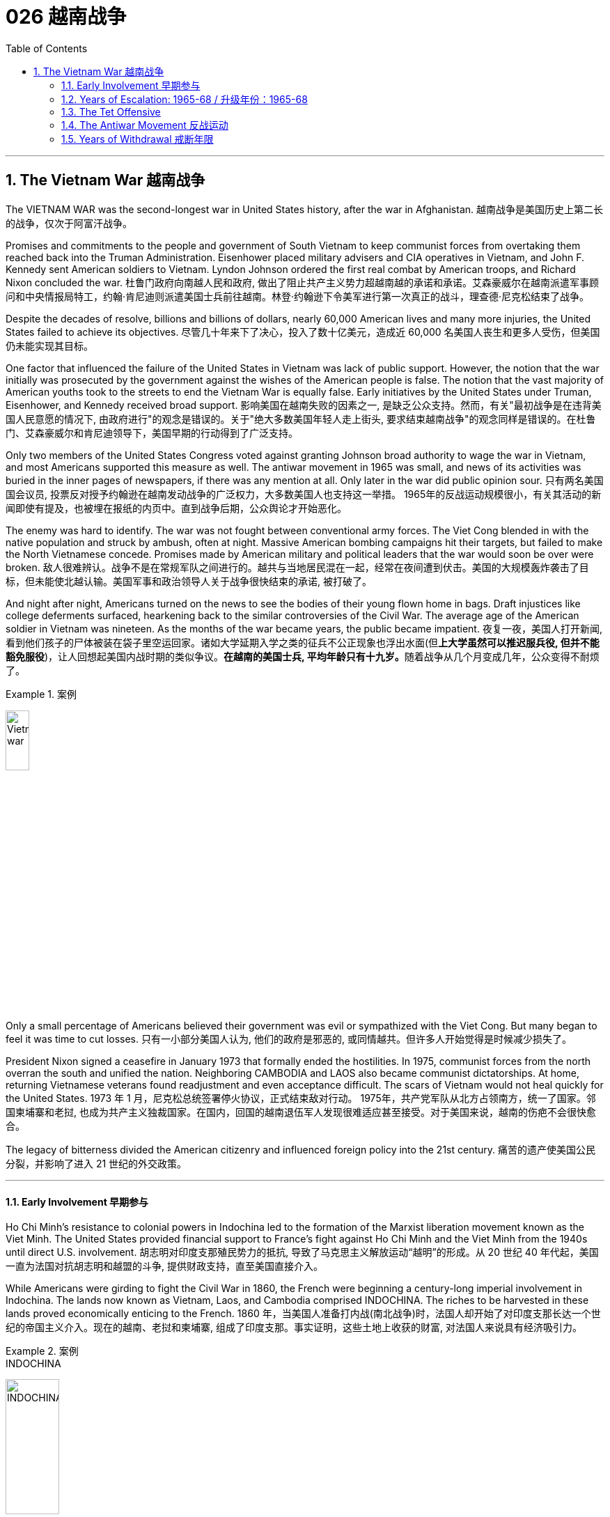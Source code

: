 
= 026 越南战争
:toc: left
:toclevels: 3
:sectnums:
// :stylesheet: myAdocCss.css

'''

== The Vietnam War 越南战争

The VIETNAM WAR was the second-longest war in United States history, after the war in Afghanistan.
越南战争是美国历史上第二长的战争，仅次于阿富汗战争。

Promises and commitments to the people and government of South Vietnam to keep communist forces from overtaking them reached back into the Truman Administration. Eisenhower placed military advisers and CIA operatives in Vietnam, and John F. Kennedy sent American soldiers to Vietnam. Lyndon Johnson ordered the first real combat by American troops, and Richard Nixon concluded the war.
杜鲁门政府向南越人民和政府, 做出了阻止共产主义势力超越南越的承诺和承诺。艾森豪威尔在越南派遣军事顾问和中央情报局特工，约翰·肯尼迪则派遣美国士兵前往越南。林登·约翰逊下令美军进行第一次真正的战斗，理查德·尼克松结束了战争。

Despite the decades of resolve, billions and billions of dollars, nearly 60,000 American lives and many more injuries, the United States failed to achieve its objectives.
尽管几十年来下了决心，投入了数十亿美元，造成近 60,000 名美国人丧生和更多人受伤，但美国仍未能实现其目标。

One factor that influenced the failure of the United States in Vietnam was lack of public support. However, the notion that the war initially was prosecuted by the government against the wishes of the American people is false. The notion that the vast majority of American youths took to the streets to end the Vietnam War is equally false. Early initiatives by the United States under Truman, Eisenhower, and Kennedy received broad support.
影响美国在越南失败的因素之一, 是缺乏公众支持。然而，有关"最初战争是在违背美国人民意愿的情况下, 由政府进行"的观念是错误的。关于"绝大多数美国年轻人走上街头, 要求结束越南战争"的观念同样是错误的。在杜鲁门、艾森豪威尔和肯尼迪领导下，美国早期的行动得到了广泛支持。

Only two members of the United States Congress voted against granting Johnson broad authority to wage the war in Vietnam, and most Americans supported this measure as well. The antiwar movement in 1965 was small, and news of its activities was buried in the inner pages of newspapers, if there was any mention at all. Only later in the war did public opinion sour.
只有两名美国国会议员, 投票反对授予约翰逊在越南发动战争的广泛权力，大多数美国人也支持这一举措。 1965年的反战运动规模很小，有关其活动的新闻即使有提及，也被埋在报纸的内页中。直到战争后期，公众舆论才开始恶化。

The enemy was hard to identify. The war was not fought between conventional army forces. The Viet Cong blended in with the native population and struck by ambush, often at night. Massive American bombing campaigns hit their targets, but failed to make the North Vietnamese concede. Promises made by American military and political leaders that the war would soon be over were broken.
敌人很难辨认。战争不是在常规军队之间进行的。越共与当地居民混在一起，经常在夜间遭到伏击。美国的大规模轰炸袭击了目标，但未能使北越认输。美国军事和政治领导人关于战争很快结束的承诺, 被打破了。

And night after night, Americans turned on the news to see the bodies of their young flown home in bags. Draft injustices like college deferments surfaced, hearkening back to the similar controversies of the Civil War. The average age of the American soldier in Vietnam was nineteen. As the months of the war became years, the public became impatient.
夜复一夜，美国人打开新闻, 看到他们孩子的尸体被装在袋子里空运回家。诸如大学延期入学之类的征兵不公正现象也浮出水面(但**上大学虽然可以推迟服兵役, 但并不能豁免服役**)，让人回想起美国内战时期的类似争议。**在越南的美国士兵, 平均年龄只有十九岁。**随着战争从几个月变成几年，公众变得不耐烦了。

[.my1]
.案例
====
image:/img/Vietnam war.webp[,20%]
====


Only a small percentage of Americans believed their government was evil or sympathized with the Viet Cong. But many began to feel it was time to cut losses.
只有一小部分美国人认为, 他们的政府是邪恶的, 或同情越共。但许多人开始觉得是时候减少损失了。

President Nixon signed a ceasefire in January 1973 that formally ended the hostilities. In 1975, communist forces from the north overran the south and unified the nation. Neighboring CAMBODIA and LAOS also became communist dictatorships. At home, returning Vietnamese veterans found readjustment and even acceptance difficult. The scars of Vietnam would not heal quickly for the United States.
1973 年 1 月，尼克松总统签署停火协议，正式结束敌对行动。 1975年，共产党军队从北方占领南方，统一了国家。邻国柬埔寨和老挝, 也成为共产主义独裁国家。在国内，回国的越南退伍军人发现很难适应甚至接受。对于美国来说，越南的伤疤不会很快愈合。

The legacy of bitterness divided the American citizenry and influenced foreign policy into the 21st century.
痛苦的遗产使美国公民分裂，并影响了进入 21 世纪的外交政策。


'''


==== Early Involvement 早期参与


Ho Chi Minh's resistance to colonial powers in Indochina led to the formation of the Marxist liberation movement known as the Viet Minh. The United States provided financial support to France's fight against Ho Chi Minh and the Viet Minh from the 1940s until direct U.S. involvement.
胡志明对印度支那殖民势力​​的抵抗, 导致了马克思主义解放运动“越明”的形成。从 20 世纪 40 年代起，美国一直为法国对抗胡志明和越盟的斗争, 提供财政支持，直至美国直接介入。

While Americans were girding to fight the Civil War in 1860, the French were beginning a century-long imperial involvement in Indochina. The lands now known as Vietnam, Laos, and Cambodia comprised INDOCHINA. The riches to be harvested in these lands proved economically enticing to the French.
1860 年，当美国人准备打内战(南北战争)时，法国人却开始了对印度支那长达一个世纪的帝国主义介入。现在的越南、老挝和柬埔寨, 组成了印度支那。事实证明，这些土地上收获的财富, 对法国人来说具有经济吸引力。

[.my1]
.案例
====
.INDOCHINA
image:/img/INDOCHINA.png[,30%]
====

After World War I, a nationalist movement formed in Vietnam led by HO CHI MINH. Ho was educated in the West, where he became a disciple of Marxist thought. Ho resented and resisted the French. When the Japanese invaded Vietnam during World War II, they displaced French rule. Ho formed a liberation movement known as the Viet Minh. Using guerrilla warfare, the VIET MINH battled the Japanese and held many key cities by 1945. Paraphrasing the Declaration of Independence, Ho proclaimed the new nation of Vietnam — a new nation Western powers refused to recognize.
第一次世界大战后，胡志明领导的越南民族主义运动兴起。胡志明在西方接受教育，成为马克思主义思想的信徒。胡氏对法国人充满怨恨和抵制。第二次世界大战期间，日本入侵越南，取代了法国的统治。胡志明发起了一场名为“越盟”的解放运动。越盟通过游击战与日本人作战，并于 1945 年占领了许多重要城市。胡志明解释《独立宣言》，宣布建立新国家越南——一个西方列强拒绝承认的新国家。

France was determined to reclaim all its territories after World War II. The United States now faced an interesting dilemma. American tradition dictated sympathy for the revolutionaries over any colonial power. However, supporting the Marxist Viet Minh was unthinkable, given the new strategy of containing communism.
*第二次世界大战后，法国决心收回所有领土。美国现在面临着一个有趣的困境。美国的传统, 决定了对革命者的同情胜过对任何殖民国家的同情。然而，鉴于遏制共产主义的新战略，支持"马克思主义的越盟"是不可想象的。*

Domino Theory 多米诺骨牌理论

American diplomats subscribed to the DOMINO THEORY. A communist victory in Vietnam might lead to communist victories in Laos, Cambodia, Thailand, Malaysia, and Indonesia. Such a scenario was unthinkable to the makers of American foreign policy.
*美国外交官认同"多米诺骨牌理论"。共产主义在越南的胜利, 可能会导致共产主义在老挝、柬埔寨、泰国、马来西亚和印度尼西亚的胜利。对于美国外交政策的制定者来说，这种情况是不可想象的。*

image:/img/096.png[,30%]

President Truman decided to support France in its efforts to reclaim Indochina by providing money and military advisers. The United States financial commitment amounted to nearly $1 billion per year.
**杜鲁门总统决定通过提供资金和军事顾问, 来支持法国收复"印度支那"的努力。**美国每年的财政承诺, 接近10亿美元。

The French found Ho Chi Minh a formidable adversary. Between 1945 and 1954 a fierce war developed between the two sides. Slowly but surely, the Viet Minh wore down the French will to fight. On May, 8th, 1954 a large regiment of French troops was captured by the Vietnamese led by communist general VO NGUYEN GIAP at DIEN BIEN PHU.
法国人认为胡志明是一个可怕的对手。 1945年至1954年间，双方爆发了激烈的战争。越盟缓慢但肯定地削弱了法国人的战斗意志。 1954 年 5 月 8 日，一个大团的法国军队, 在奠边府被共产党将军武元甲领导的越南军队俘获。

A Nation Divided 一个分裂的国家

The rest of the French troops withdrew, leaving a buffer zone separating the North and South. Negotiations to end the conflict took place in Geneva. A multinational agreement divided Vietnam at the 17th parallel. The territory north of this line would be led by Ho Chi Minh with Hanoi its capital.
**其余法军撤出，留下分隔南北的缓冲区。**结束冲突的谈判, 在日内瓦举行。一项多国协议以北纬 17 度线, 划分越南。这条线以北的领土, 将由胡志明领导，首都"河内"。

The southern sector named Saigon its capital and Ngo Dinh Diem its leader. This division was meant to be temporary, with nationwide elections scheduled for 1956. Knowing that Ho Chi Minh would be a sure victor, the South made sure these elections were never held.
南部地区将"西贡"定为首都，吴庭艳为领导人。*这种分裂本来是暂时的，全国选举定于 1956 年举行。南方知道胡志明一定会获胜，因此确保这些选举永远不会举行。*

During the administrations of Eisenhower and Kennedy, the United States continued to supply funds, weapons, and military advisers to SOUTH VIETNAM. Ho Chi Minh turned NORTH VIETNAM into a communist dictatorship and created a new band of GUERRILLAS in the South called the Viet Cong, whose sole purpose was to overthrow the military regime in the South and reunite the nation under Ho Chi Minh.
在艾森豪威尔和肯尼迪执政期间，美国继续向"南越"提供资金、武器和军事顾问。胡志明将"北越"变成了共产主义独裁政权，并在南方创建了一支新的游击队，称为"越共"，其唯一目的是推翻南方的军政权, 并在胡志明领导下重新统一国家。

The United States was backing an unpopular leader in NGO DINH DIEM. Diem was corrupt, showed little commitment to democratic principles, and favored Catholics to the dismay of the Buddhist majority. In November 1963, Diem was murdered in a coup with apparent CIA involvement.
美国支持吴廷琰(吴庭艳)（NGO DINH DIEM）(原南越总统) , 他是一位不受欢迎的领导人。吴庭艳腐败，对民主原则缺乏承诺，而且偏袒天主教徒，这令大多数佛教徒感到沮丧。 1963 年 11 月，吴庭艳在一场明显有中央情报局参与的政变中被谋杀。

Few of Ngo's successors fared any better, while Ho Chi Minh was the Vietnamese equivalent of George Washington. He had successfully won the hearts and minds of the majority of the Vietnamese people. Two weeks after the fall of Diem, Kennedy himself was felled by an assassin's bullet.
吴庭艳的继任者中, 很少有人表现得更好，而胡志明则相当于越南的乔治·华盛顿。他成功赢得了广大越南人民的心。吴庭艳倒台两周后，肯尼迪本人也被刺客的子弹击中身亡。

By the time Lyndon Johnson inherited the Presidency, Vietnam was a bitterly divided nation. The United States would soon too be divided on what to do in Vietnam.
当林登·约翰逊继承总统职位时，越南已是一个严重分裂的国家。美国很快也会在越南问题上出现分歧。

[.my1]
.案例
====
.Lyndon Johnson
image:/img/Lyndon Johnson.jpg[,20%]

1963年至1969年, 担任第36任美国总统.

约翰逊以其专横粗暴性格闻名，不时透过“约翰逊待遇”迫使有权势的政客支持推动其立法。

**约翰逊被受共和党建议提出了“伟大社会”这一立法举措，推动维护民权、公共广播、联邦医保、医疗补助、教育援助、艺术、城市及乡村发展、公共服务及“向贫穷宣战”。**在约翰逊任内，向贫穷宣战政策及经济的发展, 使数百万美国人脱离了贫困阶层。

*约翰逊同时签署了一系列民权法案，禁止在公共设施、跨州贸易、工作场所及住房领域进行种族歧视，*《选举权法案》则取缔了南方一些州对非裔美国人"选举权"进行的限制。 +
《1965年移民及国籍法案》则改革了美国的移民体系，以种族为尺度的移民配额制度终结，以国籍为尺度的制度开始实施。

史学家称, "新政"时期后的美国现代自由主义, 在约翰逊任内达到了顶峰。由于其在国内政绩优异，推动立法对民权、枪支管制、原野保护, 及社会保险等有重大影响，尽管他对外在越战上受挫，许多史学家对其评价仍旧颇为积极，在美国总统排名中依旧较为靠前。
====


'''

==== Years of Escalation: 1965-68   / 升级年份：1965-68


It was David vs. Goliath, with U.S. playing Goliath.
这是大卫与歌利亚的较量，美国队扮演歌利亚。

On August 2, 1964, gunboats of North Vietnam allegedly fired on ships of the United States Navy stationed in the GULF OF TONKIN. They had been sailing 10 miles off the coast of North Vietnam in support of the South Vietnamese navy.
1964年8月2日，北越炮艇据称向驻扎在东京湾的美国海军舰艇开火。他们当时正在距北越海岸10英里处航行，以支援南越海军。

When reports that further firing occurred on August 4, President Johnson quickly asked Congress to respond. With nearly unanimous consent, members of the Senate and House empowered Johnson to "take all necessary measures" to repel North Vietnamese aggression. The Tonkin Gulf Resolution gave the President a "BLANK CHECK" to wage the war in Vietnam as he saw fit. After Lyndon Johnson was elected President in his own right that November, he chose escalate the conflict.
当8月4日有报道称再次开火时，约翰逊总统迅速要求国会作出回应。参议院和众议院几乎一致同意，授权约翰逊“采取一切必要措施”击退北越的侵略。北部湾决议给了总统一张“空白支票”，可以在他认为合适的情况下发动越南战争。当年11月，林登·约翰逊以自己的身份当选总统后，他选择了使冲突升级。

Operation Rolling Thunder
滚雷行动

In February 1965, the United States began a long program of sustained bombing of North Vietnamese targets known as OPERATION ROLLING THUNDER. At first only military targets were hit, but as months turned into years, civilian targets were pummeled as well.
1965 年 2 月，美国开始了一项名为“滚雷行动”的长期计划，对北越目标进行持续轰炸。起初只有军事目标受到打击，但随着时间的推移，民用目标也受到打击。

The United States also bombed the Ho Chi Minh trail, a supply line used by the North Vietnamese to aid the VIETCONG. The trail meandered through Laos and Cambodia, so the bombing was kept secret from the Congress and the American people. More bombs rained down on Vietnam than the Allies used on the Axis powers during the whole of World War II.
美国还轰炸了胡志明小道，这是北越用来援助"越共"的补给线。这条路线蜿蜒穿过老挝和柬埔寨，因此爆炸事件对国会和美国人民保密。整个二战期间，落在越南的炸弹数量, 比盟军对轴心国使用的炸弹数量还多。

Additional sorties delivered defoliating agents such as AGENT ORANGE and napalm to remove the jungle cover utilized by the Vietcong. The intense bombardment did little to deter the communists. They continued to use the Ho Chi Minh trail despite the grave risk. The burrowed underground, building 30,000 miles of tunnel networks to keep supply lines open.
其他架次还运送了橙剂和凝固汽油弹等脱叶剂，以清除越共使用的丛林覆盖物。猛烈的轰炸并没有阻止共产党人。尽管存在严重风险，他们仍继续使用胡志明小道。他们在地下挖洞，建造了 30,000 英里的隧道网络，以保持补给线畅通。

Ground Troops 地面部队

Agent Orange +
Often unable to see the enemy through the dense growth of Vietnam's jungles, the U.S. military sprayed a chemical herbicide known as "Agent Orange" in an attempt to destroy the trees. Currently, debate rages on whether or not exposure to this compound is responsible for disease and disability in many Vietnam veterans.
由于越南茂密的丛林常常无法看到敌人，美军喷洒了一种名为“橙剂”的化学除草剂，试图摧毁树木。目前，关于接触这种化合物是否会导致许多越南退伍军人患病和残疾的争论十分激烈。

It soon became clear to GENERAL WILLIAM WESTMORELAND, the American military commander, that combat troops would be necessary to root out the enemy. Beginning in March 1965, when the first American combat troops waded ashore at Danang, the United States began "search and destroy" missions.
美国军事指挥官威廉·威斯特摩兰将军, 很快就清楚地认识到，需要作战部队来铲除敌人。 1965年3月，当第一批美国作战部队在岘港涉水登陆时，美国开始了“搜索和摧毁”任务。

One of the most confounding problems faced by U.S. military personnel in Vietnam was identifying the enemy. The same Vietnamese peasant who waved hello in the daytime might be a VC guerrilla fighter by night. The United States could not indiscriminately kill South Vietnamese peasants. Any mistake resulted in a dead ally and an angrier population.
在越南的美国军事人员面临的最令人困惑的问题之一是识别敌人。白天挥手打招呼的越南农民，晚上可能就是越共游击战士。美国不能不分青红皂白地杀害南越农民。任何错误都会导致盟友死亡和民众愤怒。

Search and destroy missions were conducted by moving into a village and inspecting for any signs of Vietcong support. If any evidence was found, the troops would conduct a "ZIPPO RAID" by torching the village to the ground and confiscating discovered munitions. Most efforts were fruitless, as the VC proved adept at covering their tracks. The enemy surrounded and confounded the Americans but direct confrontation was rare.
搜索和摧毁任务是通过进入一个村庄，检查越共支持的任何迹象来执行的。如果发现任何证据，部队将进行“ZIPPO突袭”，将村庄烧为平地，没收发现的弹药。大多数努力都是徒劳的，因为事实证明 VC 善于掩盖他们的踪迹。敌人包围并迷惑了美国人，但直接对抗的情况很少见。


By the end of 1965, there were American 189,000 troops stationed in Vietnam. At the end of the following year, that number doubled. Casualty reports steadily increased. Unlike World War II, there few major ground battles.
截至1965年底，美国在越南驻军有18.9万人。次年年底，这个数字翻了一番。伤亡报告稳步增加。*与第二次世界大战不同的是，很少有大规模的地面战斗。*

Most Vietnamese attacks were by ambush or night skirmishes. Many Americans died by stepping on landmines or by triggering BOOBY TRAPS. Although Vietnamese body counts were higher, Americans were dying at rate of approximately 100 per week through 1967. By the end of that year there were nearly 500,000 American combat troops stationed in Vietnam.
越南的进攻大多是伏击或夜间小冲突。许多美国人死于踩到地雷或触发饵雷。尽管越南人的死亡人数更高，但到1967年，美国人的死亡率大约为每周100人。到那年年底，有近50万美国作战部队驻扎在越南。

General Westmoreland promised a settlement soon, but the end was not in sight.
威斯特摩兰将军承诺尽快解决问题，但结局却遥遥无期。


'''


==== The Tet Offensive


During the BUDDHIST holiday of TET, over 80,000 Vietcong troops emerged from their tunnels and attacked nearly every major metropolitan center in South Vietnam. Surprise strikes were made at the American base at DANANG, and even the seemingly impenetrable American embassy in SAIGON was attacked.
在佛教节日春节期间，超过 80,000 名越共军队从地道中涌出，袭击了南越几乎所有主要大都市中心。美国在岘港的基地遭到突然袭击，甚至看似坚不可摧的美国驻西贡大使馆, 也遭到袭击。

During the weeks that followed, the South Vietnamese army and U.S. ground forces recaptured all of the lost territory, inflicting twice as many casualties on the Vietcong as suffered by the Americans.
在接下来的几周内，南越军队和美国地面部队, 重新夺回了所有失去的领土，给"越共"造成的伤亡是美国人的两倍。

The showdown was a military victory for the United States, but American morale suffered an insurmountable blow.
这次对决是美国军事上的胜利，但美国的士气却遭受了难以克服的打击。

Doves Outnumber Hawks 鸽派数量超过鹰派

When Operation Rolling Thunder began in 1965, only 15 percent of the American public opposed the war effort in Vietnam. As late as January 1968, only a few weeks before Tet, only 28 percent of the American public labeled themselves "doves." But by April 1968, six weeks after the TET OFFENSIVE, "DOVES" outnumbered "HAWKS" 42 to 41 percent.
1965 年“滚雷行动”开始时，只有 15% 的美国公众反对越南战争。直到 1968 年 1 月，距离春节仅几周，只有 28% 的美国公众称自己为“鸽派”。但到了 1968 年 4 月，即春节攻势六周后，“鸽派”的人数超过了“鹰派”的 42% 到 41%。

Only 28% of the American people were satisfied with President Johnson's handling of the war. The Tet Offensive convinced many Americans that government statements about the war being nearly over were false. After three years of intense bombing, billions of dollars and 500,000 troops, the VC proved themselves capable of attacking anywhere they chose. The message was simple: this war was not almost over. The end was nowhere in sight.
只有28%的美国民众对约翰逊总统对战争的处理感到满意。春节攻势让许多美国人相信，政府关于"战争即将结束"的声明是错误的。*经过三年的猛烈轰炸、数十亿美元和 50 万军队，越共证明了自己有能力攻击任何他们选择的地方。传达的信息很简单：这场战争还没有结束。结局还看不到尽头。*

Sagging U.S. Troop Morale
美军士气低落

Declining public support brought declining troop morale. Many soldiers questioned the wisdom of American involvement. Soldiers indulged in alcohol, marijuana, and even heroin to escape their daily horrors. Incidents of "FRAGGING," or the murder of officers by their own troops increased in the years that followed Tet. Soldiers who completed their yearlong tour of duty often found hostile receptions upon returning to the states.
**公众支持率下降, 导致部队士气下降。**许多士兵质疑美国参与其中是否明智。**士兵们沉迷于酒精、大麻甚至海洛因来逃避日常的恐惧。**春节之后的几年里，“FRAGGING”（即自己部队谋杀军官）的事件有所增加。完成一年服役期的士兵返回各州后, 经常会受到敌意的接待。

General William Westmoreland

Following the Tet Offensive, General William Westmoreland called for an additional 200,000 troops to help break the resolve of the Vietcong. But President Lyndon B. Johnson's rejection of the proposal showed that America's commitment to the war in Vietnam was waning.
春节攻势结束后，威廉·威斯特摩兰将军呼吁增派 20 万军队，以帮助"瓦解越共"的决心。但林登·约翰逊总统拒绝了该提议，这表明美国对越南战争的承诺正在减弱。

After Tet, General Westmoreland requested an additional 200,000 troops to put added pressure on the Vietcong. His request was denied. President Johnson knew that activating that many reserves, bringing the total American commitment to nearly three quarters of a million soldiers was not politically tenable.
春节过后，威斯特摩兰将军请求增派 20 万军队，以对越共施加更大压力。他的请求被拒绝了。约翰逊总统知道，动用如此多的后备力量，让美国承诺提供近四分之三的百万士兵，这在政治上是站不住脚的。

The North Vietnamese sensed the crumbling of American resolve. They knew that the longer the war raged, the more antiwar sentiment in America would grow. They gambled that the American people would demand troop withdrawals before the military met its objectives.
*北越人感受到了美国决心的崩溃。他们知道，战争持续的时间越长，美国的反战情绪就会越高涨。他们赌美国人民会要求在军队实现目标之前撤军。*

For the next five years they pretended to negotiate with United States, making proposals they knew would be rejected. With each passing day, the number of "hawks" in America decreased. Only a small percentage of Americans objected to the war on moral grounds, but a growing majority saw the war as an effort whose price of victory was way too high.
**在接下来的五年里，他们假装与美国谈判，提出他们知道会被拒绝的建议。**美国“鹰派”的数量与日俱增。只有一小部分美国人出于道义理由反对这场战争，但越来越多的人认为这场战争的胜利代价太高了。

'''


==== The Antiwar Movement 反战运动


Of all the lessons learned from Vietnam, one rings louder than all the rest — it is impossible to win a long, protracted war without popular support.
*在从越南战争中吸取的所有教训中，有一个比其他教训更响亮：没有民众的支持，就不可能赢得一场长期持久的战争。*

When the war in Vietnam began, many Americans believed that defending South Vietnam from communist aggression was in the national interest. Communism was threatening free governments across the globe. Any sign of non-intervention from the United States might encourage revolutions elsewhere.
当越南战争开始时，*许多美国人认为保卫南越免受共产主义侵略, 符合美国国家利益。共产主义正在威胁全球的自由政府。美国任何不干预的迹象, 都可能会鼓励其他地方的革命。*

As the war dragged on, more and more Americans grew weary of mounting casualties and escalating costs. The small antiwar movement grew into an unstoppable force, pressuring American leaders to reconsider its commitment.
随着战争的拖延，越来越多的美国人对不断增加的伤亡, 和不断上升的费用, 感到厌倦。这场小型反战运动发展成为一股不可阻挡的力量，迫使美国领导人重新考虑其承诺。

PEACE MOVEMENT leaders opposed the war on moral and economic grounds. The North Vietnamese, they argued, were fighting a patriotic war to rid themselves of foreign aggressors. Innocent Vietnamese peasants were being killed in the crossfire. American planes wrought environmental damage by dropping their defoliating chemicals.
和平运动领导人, 从道德和经济角度反对这场战争。他们认为，北越人正在进行一场爱国战争，以摆脱外国侵略者。无辜的越南农民在交火中被杀害。美国飞机投放落叶化学物质造成了环境破坏。

Ho Chi Minh was the most popular leader in all of Vietnam, and the United States was supporting an undemocratic, corrupt military regime. Young American soldiers were suffering and dying. Their economic arguments were less complex, but as critical of the war effort. Military spending simply took money away from Great Society social programs such as welfare, housing, and urban renewal.
胡志明是越南最受欢迎的领导人，而美国支持的是一个不民主、腐败的军事政权。年轻的美国士兵正在遭受痛苦和死亡。他们在经济问题上的论点没有那么复杂，但同样对战争努力持批评态度。军费开支只是从福利、住房和城市更新等“伟大社会”社会项目中拿走了钱。

The Draft 草案

The draft was another major source of resentment among college students. The age of the average American soldier serving in Vietnam was 19, seven years younger than its World War II counterpart. Students observed that young Americans were legally old enough to fight and die, but were not permitted to vote or drink alcohol. Such criticism led to the 26TH AMENDMENT, which granted suffrage to 18-year-olds.
该草案是大学生不满的另一个主要根源。*在越南服役的美国士兵的平均年龄为 19 岁，比二战时期的士兵年轻 7 岁。学生们观察到，年轻的美国人在法律上已经达到了可以战斗和死亡的年龄，但不允许投票或喝酒。此类批评导致了第 26 条修正案的出台，该修正案赋予 18 岁青少年选举权。*

[.my1]
.案例
====
.Twenty-sixth Amendment to the United States Constitution 美国宪法第二十六修正案
第二十六修正案是因应反越战学生运动下的产物. **早在第二次世界大战期间，当时的总统富兰克林·D·罗斯福就通过法案, 将征兵年龄降低到了18岁，然而这些年轻人却很多都连"投票表明立场"或自我保护的权力都没有。“有资格打战，有资格投票”**成为了越战期间美国一个非常具有标志性的反战口号。  +

第二十六修正案的内容是: 年满十八岁和十八岁以上的合众国公民的"选举权"，不得因为年龄而被合众国或任何一州加以拒绝或限制。 +
*即, 自1972年起，年满18岁的美国公民, 正式享有投票权。*

====



Because DRAFT DEFERMENTS were granted to college students, the less affluent and less educated made up a disproportionate percentage of combat troops. Once drafted, Americans with higher levels of education were often given military office jobs. About 80 percent of American ground troops in Vietnam came from the lower classes. Latino and African American males were assigned to combat more regularly than drafted white Americans.
*由于"延期征兵"是授予大学生的权力，因此不太富裕和受教育程度较低的人, 在作战部队中所占比例过高(所以好好学习, 能救你的命. 又犹如二战中, 日本将文科生派去打仗, 文科生战死率高, 理科生死亡率低)。一旦应征入伍，受过高等教育的美国人, 往往会获得军事办公室的职位。大约80%的美国驻越南地面部队来自下层阶级。拉丁裔和非裔美国男性, 比应征入伍的美国白人更频繁地被派去参战。*

Antiwar demonstrations were few at first, with active participants numbering in the low thousands when Congress passed the TONKIN GULF RESOLUTION. Events in Southeast Asia and at home caused those numbers to grow as the years passed. As the Johnson Administration escalated the commitment, the peace movement grew. Television changed many minds. Millions of Americans watched body bags leave the Asian rice paddies every night in their living rooms.
反战示威活动一开始很少，当国会通过"东京湾决议"时，反战活动的活跃参与者只有数千人。东南亚和国内发生的事件, 导致这些数字随着时间的推移而不断增长。随着约翰逊政府加大承诺力度，和平运动不断发展。电视改变了许多人的想法。数以百万计的美国人每天晚上在客厅里看着尸袋离开亚洲稻田。


[.my1]
.案例
====
.北部湾决议案
是美国国会在1964年8月7日针对东京湾事件, 而通过的一项联合决议。*它授权美国总统林登·约翰逊, 在未经"国会"正式宣战的情况下, 在东南亚使用常规军事力量。* 之后, 美国与北越之间就开始公开交战。
====

Give Peace a Chance
给和平一个机会

The late 1960s became increasingly radical as the activists felt their demands were ignored. Peaceful demonstrations turned violent. When the police arrived to arrest protesters, the crowds often retaliated. Students occupied buildings across college campuses forcing many schools to cancel classes. Roads were blocked and ROTC buildings were burned. Doves clashed with police and the National Guard in August 1968, when antiwar demonstrators flocked to the Democratic National Convention in Chicago to prevent the nomination of a prowar candidate.
**20 世纪 60 年代末，由于活动人士觉得他们的要求被忽视，他们变得越来越激进。和平示威演变为暴力。**当警察到达逮捕抗议者时，人群往往会进行报复。*学生占领了大学校园的建筑物，迫使许多学校取消课程。道路被封锁，后备军官训练队的建筑物被烧毁。* 1968 年 8 月，当**反战示威者涌向芝加哥举行的民主党全国代表大会，阻止一名亲战候选人获得提名**时，鸽派与警察和国民警卫队发生了冲突。



Despite the growing antiwar movement, a silent majority of Americans still supported the Vietnam effort. Many admitted that involvement was a mistake, but military defeat was unthinkable.
**尽管反战运动日益高涨，但沉默的大多数美国人仍然支持越南的努力。**许多人承认参与是一个错误，但美国若军事失败, 更是不可想象的。

When Richard Nixon was inaugurated in January 1969, the nation was bitterly divided over what course of action to follow next.
1969 年 1 月，理查德·尼克松 (Richard Nixon) 就职时，全国对于下一步行动方针, 存在严重分歧。

'''


==== Years of Withdrawal 戒断年限


President Nixon had a plan to end American involvement in Vietnam.
尼克松总统制定了一项结束美国介入越南的计划。

By the time he entered the White House in 1969, he knew the American war effort was failing. Greater military power may have brought a favorable outcome, but there were no guarantees. And the American people were less and less willing to support any sort of escalation with each passing day.
1969 年入主白宫时，他知道美国的战争努力正在失败。更强大的军事力量可能会带来有利的结果，但并不能保证结果必然如此。随着时间的推移，美国人民越来越不愿意支持任何形式的升级。

Immediate American withdrawal would amount to a defeat of the noncommunist South Vietnamese allies. Nixon announced a plan later known as VIETNAMIZATION. The United States would gradually withdraw troops from Southeast Asia as American military personnel turned more and more of the fighting over to the Army of the Republic of Vietnam. In theory, as the South Vietnamese became more able to defend themselves, United States soldiers could go home without a communist takeover of Saigon.
美国立即撤军, 将意味着非共产主义的"南越"盟友的失败。尼克松宣布了一项后来被称为"越南化"的计划。随着美国军事人员将越来越多的战斗任务, 交给越南共和国陆军，美国将逐渐从东南亚撤军。理论上，随着南越人变得更有能力自卫，美国士兵可以在"共产党不占领西贡"的情况下回家。

Troop withdrawals did little to placate the antiwar movement. Demonstrators wanted an immediate and complete departure. Events in Vietnam and at home gave greater strength to the protesters.
撤军并没有安抚反战运动。示威者希望立即彻底撤离。越南和国内发生的事件, 给抗议者带来了更大的力量。

In the spring of 1970, President Nixon announced a temporary invasion of neighboring Cambodia. Although Cambodia was technically neutral, the Ho Chi Minh trail stretched through its territory. Nixon ordered the Viet Cong bases located along the trail to be bombed.
1970年春，尼克松总统宣布暂时入侵邻国柬埔寨。尽管柬埔寨在技术上保持中立，但胡志明小道贯穿其领土。尼克松下令轰炸沿途的越共基地。

Kent State and MY LAI MASSACRES
肯特州立大学和我莱屠杀事件

Peace advocates were enraged. They claimed that Nixon was expanding the war, not reducing it as promised. Protests were mounted across America.
和平倡导者被激怒了。他们声称尼克松正在扩大战争，而不是按照承诺减少战争。美国各地爆发了抗议活动。

At KENT STATE UNIVERSITY, students rioted in protest. The burned down the ROTC building located on campus, and destroyed local property. The governor of Ohio sent the National Guard to maintain order. A state of high tension and confusion hung between the Guard and the students. Several soldiers fired their rifles, leading to deaths of four students and the wounding of several others. This became known as the Kent State massacre.
在肯特州立大学，学生发生骚乱抗议。他们烧毁了校园内的后备军官训练队大楼，并毁坏了当地财产。俄亥俄州州长派出国民警卫队维持秩序。警卫和学生之间笼罩着高度紧张和混乱的气氛。几名士兵开枪射击，导致四名学生死亡，数人受伤。这被称为肯特州立大屠杀。


The following year the American public learned about the My Lai massacre. In 1968, American soldiers opened fire on several hundred women and children in the tiny hamlet of My Lai. How could this happen? It was not unusual for Viet Cong guerilla activity to be initiated from small villages. Further, U.S. troops were tired, scared, and confused.
次年，美国公众得知了美莱村惨案。 1968 年，美国士兵在美莱小村庄向数百名妇女和儿童开枪。怎么会发生这种事？越共游击活动从小村庄发起的情况并不罕见。此外，美军感到疲倦、恐惧和困惑。

At first the Lieutenant who had given the order, WILLIAM L. CALLEY, JR., was declared guilty of murder, but the ruling was later overturned. Moral outrage swept through the antiwar movement. They cited My Lai as an example of how American soldiers were killing innocent peasants.
最初下达命令的中尉小威廉·L·卡利被宣布犯有谋杀罪，但该裁决后来被推翻。道德义愤席卷了反战运动。他们引用美莱村为例，说明美国士兵如何杀害无辜农民。

The Pentagon Papers 五角大楼文件

In 1971, the New York Times published excerpts from the PENTAGON PAPERS, a top-secret overview of the history of government involvement in Vietnam. A participant in the study named DANIEL ELLSBERG believed the American public needed to know some of the secrets, so he leaked information to the press. The Pentagon Papers revealed a high-level deception of the American public by the Johnson Administration.
1971 年，《纽约时报》发表了五角大楼文件的摘录，这是政府参与越南历史的绝密概述。这项研究的参与者丹尼尔·埃尔斯伯格认为美国公众需要了解一些秘密，因此他向媒体泄露了信息。五角大楼文件揭露了约翰逊政府对美国公众的高层欺骗。

Evacuation of Saigon

The North Vietnamese Army captured Saigon in April, 1975, and renamed the capital Ho Chi Minh City. It was at this time that the last remaining American personnel in Vietnam were forced to flee.
1975年4月，北越军队占领西贡，并将首都改名为胡志明市。正是在这个时候，最后一批留在越南的美国人员被迫逃离。

Many statements released about the military situation in Vietnam were simply untrue, including the possibility that even the bombing of American naval boats in the Gulf of Tonkin might never have happened. A growing credibility gap between the truth and what the government said was true caused many Americans to grow even more cynical about the war.
许多有关越南军事局势的声明, 根本不真实，包括甚至可能永远不会发生"在北部湾轰炸美国海军舰艇"的可能性。事实与政府所说的真实之间的可信度差距越来越大，导致许多美国人对战争变得更加愤世嫉俗。

By December 1972, Nixon decided to escalate the bombing of North Vietnamese cities, including Hanoi. He hoped this initiative would push North Vietnam to the peace table. In January 1973, a ceasefire was reached, and the remaining American combat troops were withdrawn. Nixon called the agreement "peace with honor," but he knew the South Vietnamese Army would have difficulty maintaining control.
1972 年 12 月，*尼克松决定升级对包括河内在内的北越城市的轰炸。他希望这一举措能够将北越推向和平谈判桌 (以打促谈, 打是为了提高自己在谈判桌上的筹码)。* 1973年1月，双方达成停火，剩余的美国作战部队撤出。尼克松称该协议是“有荣誉的和平”，但他知道南越军队将很难维持控制。

The North soon attacked the South and in April 1975 they captured Saigon. Vietnam was united into one communist nation. Saigon was renamed Ho Chi Minh City. Cambodia and Laos soon followed with communist regimes of their own. The United States was finally out of Vietnam. But every single one of its political objectives for the region met with failure.
北方很快就攻击了南方，并于 1975 年 4 月占领了西贡。越南统一为一个共产主义国家。西贡改名为胡志明市。柬埔寨和老挝, 很快也建立了自己的共产主义政权。美国终于从越南撤军了。但其对该地区的每一项政治目标都失败了。

Over 55,000 Americans perished fighting the Vietnam War.
*超过 55,000 名美国人在越南战争中丧生。*


'''









